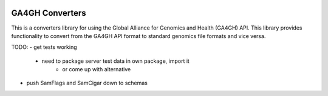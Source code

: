.. image:: http://genomicsandhealth.org/files/logo_ga.png

================
GA4GH Converters
================

This is a converters library for using the Global Alliance for Genomics and Health (GA4GH) API. This library provides functionality to convert from the GA4GH API format to standard genomics file formats and vice versa.

TODO:
- get tests working
    - need to package server test data in own package, import it
        - or come up with alternative
- push SamFlags and SamCigar down to schemas
